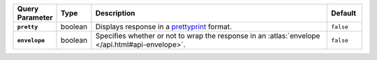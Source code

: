 .. list-table::
  :widths: 10 10 70 10
  :header-rows: 1
  :stub-columns: 1

  * - Query Parameter
    - Type
    - Description
    - Default

  * - ``pretty``
    - boolean
    - Displays response in a `prettyprint <https://en.wikipedia.org/wiki/Prettyprint?oldid=791126873>`_ format.
    - ``false``

  * - ``envelope``
    - boolean
    - Specifies whether or not to wrap the response in an :atlas:`envelope 
      </api.html#api-envelope>`.
    - ``false``
